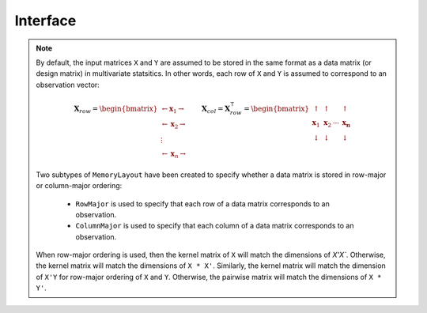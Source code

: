 =========
Interface
=========

.. _format notes:

.. note::

    By default, the input matrices ``X`` and ``Y`` are assumed to be stored in 
    the same format as a data matrix (or design matrix) in multivariate 
    statsitics. In other words, each row of ``X`` and ``Y`` is assumed to
    correspond to an observation vector:

    .. math:: \mathbf{X}_{row} = 
                  \begin{bmatrix} 
                      \leftarrow \mathbf{x}_1 \rightarrow \\ 
                      \leftarrow \mathbf{x}_2 \rightarrow \\ 
                      \vdots \\ 
                      \leftarrow \mathbf{x}_n \rightarrow 
                   \end{bmatrix}
              \qquad
              \mathbf{X}_{col} = \mathbf{X}_{row}^{\intercal} = 
                  \begin{bmatrix}
                      \uparrow & \uparrow & & \uparrow  \\
                      \mathbf{x}_1 & \mathbf{x}_2 & \cdots & \mathbf{x_n} \\
                      \downarrow & \downarrow & & \downarrow
                  \end{bmatrix}

    Two subtypes of ``MemoryLayout`` have been created to specify whether a data
    matrix is stored in row-major or column-major ordering:

      * ``RowMajor`` is used to specify that each row of a data matrix 
        corresponds to an observation. 
      * ``ColumnMajor`` is used to specify that each column of a data matrix 
        corresponds to an observation.
               
    When row-major ordering is used, then the kernel matrix of ``X`` will match
    the dimensions of `X'X``. Otherwise, the kernel matrix will match the 
    dimensions of ``X * X'``. Similarly, the kernel matrix will match the 
    dimension of ``X'Y`` for row-major ordering of ``X`` and ``Y``. Otherwise, 
    the pairwise matrix will match the dimensions of ``X * Y'``.


.. function:: ismercer(κ::Kernel) -> Bool

    Returns ``true`` if kernel ``κ`` is a Mercer kernel; ``false`` 
    otherwise.


.. function:: isnegdef(κ::Kernel) -> Bool

    Returns ``true`` if the kernel ``κ`` is a negative definite kernel; 
    ``false`` otherwise.


.. function:: kernel(κ::Kernel, x, y) 

    Apply the kernel ``κ`` to ``x`` and ``y`` where ``x`` and ``y``
    are vectors or scalars of some subtype of ``Real``.


.. function:: kernelmatrix([σ::MemoryLayout,] κ::Kernel, X::Matrix [, symmetrize::Bool])

    Calculate the kernel matrix of ``X`` with respect to kernel ``κ``. The 
    following arguments can be used:
    
      * ``σ`` - see the `format notes`_ to determine the value of ``σ``
      * ``symmetrize`` - set to ``false`` to fill only the upper triangle of 
        ``K``, otherwise the upper triangle will be copied to the lower triangle


.. function:: kernelmatrix!(P::Matrix, σ::MemoryLayout, κ::Kernel, X::Matrix, symmetrize::Bool)

    Identical to ``kernelmatrix`` with the exception that a pre-allocated 
    square matrix ``K`` will be overwritten with the kernel matrix.


.. function:: kernelmatrix([σ::MemoryLayout,] κ::Kernel, X::Matrix, Y::Matrix)

    Calculate the pairwise matrix of ``X`` and ``Y`` with respect to kernel 
    ``κ``. See the `format notes`_ to determine the value of ``σ``. By default 
    ``σ`` is set to ``RowMajor``.


.. function:: kernelmatrix!(K::Matrix, σ::MemoryLayout, κ, X::Matrix, Y::Matrix)

    Identical to ``kernelmatrix`` with the exception that a pre-allocated matrix
    ``K`` will be overwritten with the kernel matrix.


.. function:: centerkernelmatrix(K::Matrix)

    Centers the square kernel matrix ``K`` with respect to the implicit Kernel 
    Hilbert Space according to the following formula:

    .. math:: [\mathbf{K}]_{ij} = 
        \langle\phi(\mathbf{x}_i) -\mathbf{\mu}_\phi, 
        \phi(\mathbf{x}_j) - \mathbf{\mu}_\phi \rangle 
        \qquad \text{where} \quad 
        \mathbf{\mu}_\phi =  \frac{1}{n} \sum_{i=1}^n \phi(\mathbf{x}_i)

.. function:: centerkernelmatrix!(K::Matrix)

    The same as ``centerkernelmatrix`` except that ``K`` is overwritten.


.. function:: nystrom!(K, κ, X, s, is_trans, store_upper, symmetrize)

    Overwrite the pre-allocated square matrix ``K`` with the Nystrom 
    approximation of the kernel matrix of ``X``. Returns matrix ``K``. Type 
    ``T`` may be any  subtype of ``AbstractFloat`` and ``U`` may be any subtype 
    of ``Integer``. The array ``S`` must be a 1-indexed sample of the 
    observations of ``X`` (with replacement). When ``is_trans`` is set to 
    ``true``, then ``K`` must match the dimensions of ``X'X`` and ``S`` must 
    sample the columns of ``X``. Otherwise, ``K`` must match the dimensions of 
    ``X * X'`` and ``S`` must sample the rows of ``X``.

    Set ``store_upper`` to ``true`` to compute the upper triangle of the kernel 
    matrix of ``X`` or ``false`` to compute the lower triangle. If
    ``symmetrize`` is set to ``false``, then only the specified triangle will be
    computed.

    .. note::

        The Nystrom method uses an eigendecomposition of the sample of ``X`` to
        estimate ``K``. Generally, the order of ``K`` must be quite large and 
        the sampling ratio small (ex. 15% or less) for the cost of the computing 
        the full kernel matrix to exceed that of the eigendecomposition. This
        method will be more effective for kernels that are not a direct function
        of the dot product (Chi-Squared, Sine-Squared, etc.) as they are not
        able to make use of BLAS in computing the full ``K`` and the cross-over
        point will occur for smaller ``K``.

.. function:: nystrom(κ, X, s, [; is_trans, store_upper, symmetrize])

    The same as ``nystrom!`` with matrix ``K`` automatically allocated.
